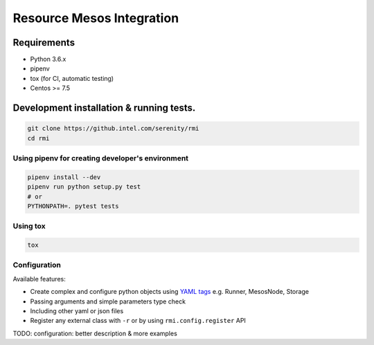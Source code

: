 ==========================
Resource Mesos Integration
==========================

Requirements
============

- Python 3.6.x
- pipenv
- tox (for CI, automatic testing)
- Centos >= 7.5


Development installation & running tests.
=========================================

.. code:: shell-session

   git clone https://github.intel.com/serenity/rmi
   cd rmi

Using pipenv for creating developer's environment
-------------------------------------------------

.. code:: shell-session

   pipenv install --dev
   pipenv run python setup.py test
   # or 
   PYTHONPATH=. pytest tests


Using tox
---------

.. code:: shell-session

   tox


Configuration
-------------

Available features: 

- Create complex and configure python objects using `YAML tags`_ e.g. Runner, MesosNode, Storage
- Passing arguments and simple parameters type check
- Including other yaml or json files
- Register any external class with ``-r`` or by using ``rmi.config.register`` API 

.. _`YAML tags`: http://yaml.org/spec/1.2/spec.html#id2764295

TODO: configuration: better description & more examples

